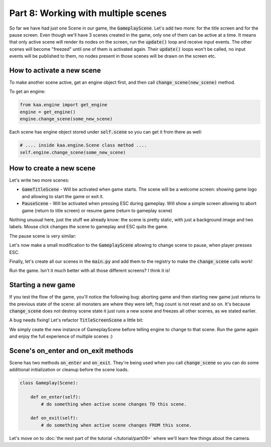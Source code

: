 Part 8: Working with multiple scenes
====================================

So far we have had just one Scene in our game, the :code:`GameplayScene`. Let's add two more: for the title screen
and for the pause screen. Even though we'll have 3 scenes created in the game, only one of them can be active at a time.
It means that only active scene will render its nodes on the screen, run the :code:`update()` loop and receive input
events. The other scenes will become "freezed" until one of them is activated again. Their :code:`update()` loops won't
be called, no input events will be published to them, no nodes present in those scenes will be drawn on the screen etc.

How to activate a new scene
~~~~~~~~~~~~~~~~~~~~~~~~~~~

To make another scene active, get an engine object first, and then call :code:`change_scene(new_scene)` method.

To get an engine:

.. code-block:: python

    from kaa.engine import get_engine
    engine = get_engine()
    engine.change_scene(some_new_scene)

Each scene has engine object stored under :code:`self.scene` so you can get it from there as well:

.. code-block:: python

    # .... inside kaa.engine.Scene class method ....
    self.engine.change_scene(some_new_scene)

How to create a new scene
~~~~~~~~~~~~~~~~~~~~~~~~~

Let's write two more scenes:

* :code:`GameTitleScene` - Will be activated when game starts. The scene will be a welcome screen: showing game logo and allowing to start the game or exit it.
* :code:`PauseScene` - Will be activated when pressing ESC during gameplay. Will show a simple screen allowing to abort game (return to title screen) or resume game (return to gameplay scene)


.. code-block:: python
    :caption: scenes/title_screen.py

    import registry
    import settings
    from kaa.engine import Scene
    from kaa.input import Keycode, Mousecode
    from kaa.nodes import Node
    from kaa.geometry import Vector, Alignment
    from kaa.fonts import TextNode


    class TitleScreenScene(Scene):

        def __init__(self):
            super().__init__()
            self.root.add_child(Node(sprite=registry.global_controllers.assets_controller.title_screen_background_img,
                                     z_index=0, position=Vector(0,0), origin_alignment=Alignment.top_left))
            self.root.add_child(TextNode(font=registry.global_controllers.assets_controller.font_2, font_size=30,
                                         position=Vector(settings.VIEWPORT_WIDTH/2, 500), text="Click to start the game",
                                         z_index=1, origin_alignment=Alignment.center))
            self.root.add_child(TextNode(font=registry.global_controllers.assets_controller.font_2, font_size=30,
                                         position=Vector(settings.VIEWPORT_WIDTH/2, 550), text="Press ESC to exit",
                                         z_index=1, origin_alignment=Alignment.center))
        def update(self, dt):
            for event in self.input.events():
                if event.is_pressing(Keycode.escape):
                    self.engine.quit()
                if event.is_quit():
                    self.engine.quit()
                if event.is_pressing(Mousecode.left):
                    self.engine.change_scene(registry.scenes.gameplay_scene)

Nothing unusual here, just the stuff we already know: the scene is pretty static, with just a background image and
two labels. Mouse click changes the scene to gameplay and ESC quits the game.

The pause scene is very similar:

.. code-block:: python
    :caption: scenes/pause.py

    import registry
    import settings
    from kaa.engine import Scene
    from kaa.input import Keycode
    from kaa.geometry import Vector, Alignment
    from kaa.fonts import TextNode


    class PauseScene(Scene):

        def __init__(self):
            super().__init__()
            self.root.add_child(TextNode(font=registry.global_controllers.assets_controller.font_2, font_size=40,
                                         position=Vector(settings.VIEWPORT_WIDTH/2, 300), text="GAME PAUSED",
                                         z_index=1, origin_alignment=Alignment.center))
            self.root.add_child(TextNode(font=registry.global_controllers.assets_controller.font_2, font_size=30,
                                         position=Vector(settings.VIEWPORT_WIDTH/2, 550), text="Press ESC to resume",
                                         z_index=1, origin_alignment=Alignment.center))
            self.root.add_child(TextNode(font=registry.global_controllers.assets_controller.font_2, font_size=30,
                                         position=Vector(settings.VIEWPORT_WIDTH/2, 650), text="Press q to abort",
                                         z_index=1, origin_alignment=Alignment.center))


        def update(self, dt):
            for event in self.input.events():
                if event.is_pressing(Keycode.escape):
                    self.engine.change_scene(registry.scenes.gameplay_scene)
                if event.is_pressing(Keycode.q):
                    self.engine.change_scene(registry.scenes.title_screen_scene)
                if event.is_quit():
                    self.engine.quit()


Let's now make a small modification to the :code:`GameplayScene` allowing to change scene to pause, when player
presses ESC.

.. code-block:: python
    :caption: scenes/gameplay.py

    def update(self, dt):
        # .... cut other code ....

        for event in self.input.events():
            # .... cut other code ....
            if event.is_pressing(Keycode.escape):
                self.engine.change_scene(registry.scenes.pause_scene)

Finally, let's create all our scenes in the :code:`main.py` and add them to the registry to make the :code:`change_scene`
calls work!

.. code-block:: python
    :caption: main.py

    from scenes.pause import PauseScene
    from scenes.title_screen import TitleScreenScene

    with Engine(virtual_resolution=Vector(settings.VIEWPORT_WIDTH, settings.VIEWPORT_HEIGHT)) as engine:
        # .... rest of the function ....

        # initialize scenes and remember them in the registry
        registry.scenes.gameplay_scene = GameplayScene()
        registry.scenes.title_screen_scene = TitleScreenScene()
        registry.scenes.pause_scene = PauseScene()
        engine.run(registry.scenes.title_screen_scene)


Run the game. Isn't it much better with all those different screens? I think it is!

Starting a new game
~~~~~~~~~~~~~~~~~~~

If you test the flow of the game, you'll notice the following bug: aborting game and then starting new game just returns to the
previous state of the scene: all monsters are where they were left, frag count is not reset and so on. It's because
:code:`change_scene` does not destroy scene state it just runs a new scene and freezes all other scenes, as we stated earlier.

A bug needs fixing! Let's refactor :code:`TitleScreenScene` a little bit:

.. code-block:: python
    :caption: scenes/title_screen.py


    class TitleScreenScene(Scene):
        # .... rest of the class ....

        def start_new_game(self):
            registry.scenes.gameplay_scene = GameplayScene()
            self.engine.change_scene(registry.scenes.gameplay_scene)

    def update(self, dt):
        for event in self.input.events():
            # ... cut other code ...
            if event.is_pressing(Mousecode.left):
                self.start_new_game()


We simply ceate the new instance of GameplayScene before telling engine to change to that scene. Run the game
again and enjoy the full experience of multiple scenes :)

Scene's on_enter and on_exit methods
~~~~~~~~~~~~~~~~~~~~~~~~~~~~~~~~~~~~

Scene has two methods :code:`on_enter` and :code:`on_exit`. They're being used when you call :code:`change_scene` so
you can do some additional initialization or cleanup before the scene loads.

.. code-block:: python

    class Gameplay(Scene):

        def on_enter(self):
            # do something when active scene changes TO this scene.

        def on_exit(self):
            # do something when active scene changes FROM this scene.


Let's move on to :doc:`the next part of the tutorial </tutorial/part09>` where we'll learn few things about the camera.